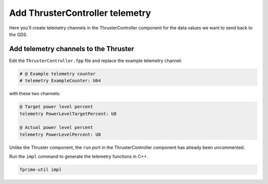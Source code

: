 Add ThrusterController telemetry
================================

Here you'll create telemetry channels in the ThrusterController component for the data values we want to send back to the GDS.

Add telemetry channels to the Thruster
--------------------------------------
Edit the ``ThrusterController.fpp`` file and replace the example telemetry channel:

.. code-block:: text

    # @ Example telemetry counter
    # telemetry ExampleCounter: U64

with these two channels:

.. code-block:: text

    @ Target power level percent
    telemetry PowerLevelTargetPercent: U8

    @ Actual power level percent
    telemetry PowerLevelPercent: U8

Unlike the Thruster component, the ``run`` port in the ThrusterController component has already been uncommented.

Run the ``impl`` command to generate the telemetry functions in C++.

.. code-block:: bash

    fprime-util impl
